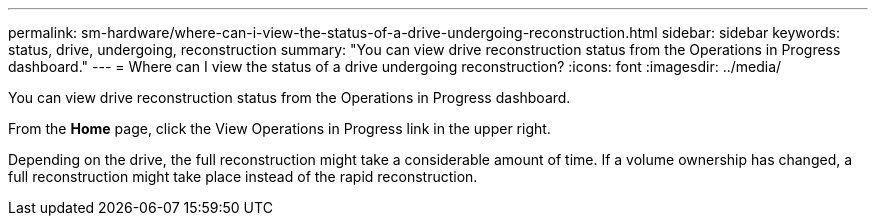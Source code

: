 ---
permalink: sm-hardware/where-can-i-view-the-status-of-a-drive-undergoing-reconstruction.html
sidebar: sidebar
keywords: status, drive, undergoing, reconstruction
summary: "You can view drive reconstruction status from the Operations in Progress dashboard."
---
= Where can I view the status of a drive undergoing reconstruction?
:icons: font
:imagesdir: ../media/

[.lead]
You can view drive reconstruction status from the Operations in Progress dashboard.

From the *Home* page, click the View Operations in Progress link in the upper right.

Depending on the drive, the full reconstruction might take a considerable amount of time. If a volume ownership has changed, a full reconstruction might take place instead of the rapid reconstruction.
